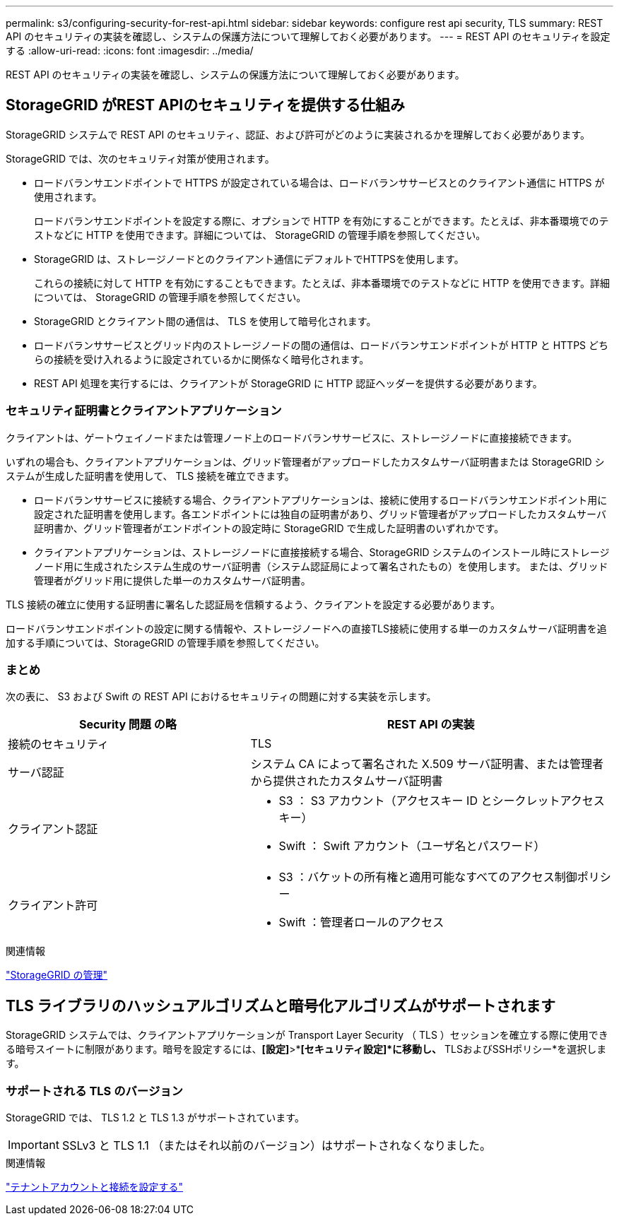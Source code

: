 ---
permalink: s3/configuring-security-for-rest-api.html 
sidebar: sidebar 
keywords: configure rest api security, TLS 
summary: REST API のセキュリティの実装を確認し、システムの保護方法について理解しておく必要があります。 
---
= REST API のセキュリティを設定する
:allow-uri-read: 
:icons: font
:imagesdir: ../media/


[role="lead"]
REST API のセキュリティの実装を確認し、システムの保護方法について理解しておく必要があります。



== StorageGRID がREST APIのセキュリティを提供する仕組み

StorageGRID システムで REST API のセキュリティ、認証、および許可がどのように実装されるかを理解しておく必要があります。

StorageGRID では、次のセキュリティ対策が使用されます。

* ロードバランサエンドポイントで HTTPS が設定されている場合は、ロードバランササービスとのクライアント通信に HTTPS が使用されます。
+
ロードバランサエンドポイントを設定する際に、オプションで HTTP を有効にすることができます。たとえば、非本番環境でのテストなどに HTTP を使用できます。詳細については、 StorageGRID の管理手順を参照してください。

* StorageGRID は、ストレージノードとのクライアント通信にデフォルトでHTTPSを使用します。
+
これらの接続に対して HTTP を有効にすることもできます。たとえば、非本番環境でのテストなどに HTTP を使用できます。詳細については、 StorageGRID の管理手順を参照してください。

* StorageGRID とクライアント間の通信は、 TLS を使用して暗号化されます。
* ロードバランササービスとグリッド内のストレージノードの間の通信は、ロードバランサエンドポイントが HTTP と HTTPS どちらの接続を受け入れるように設定されているかに関係なく暗号化されます。
* REST API 処理を実行するには、クライアントが StorageGRID に HTTP 認証ヘッダーを提供する必要があります。




=== セキュリティ証明書とクライアントアプリケーション

クライアントは、ゲートウェイノードまたは管理ノード上のロードバランササービスに、ストレージノードに直接接続できます。

いずれの場合も、クライアントアプリケーションは、グリッド管理者がアップロードしたカスタムサーバ証明書または StorageGRID システムが生成した証明書を使用して、 TLS 接続を確立できます。

* ロードバランササービスに接続する場合、クライアントアプリケーションは、接続に使用するロードバランサエンドポイント用に設定された証明書を使用します。各エンドポイントには独自の証明書があり、グリッド管理者がアップロードしたカスタムサーバ証明書か、グリッド管理者がエンドポイントの設定時に StorageGRID で生成した証明書のいずれかです。
* クライアントアプリケーションは、ストレージノードに直接接続する場合、StorageGRID システムのインストール時にストレージノード用に生成されたシステム生成のサーバ証明書（システム認証局によって署名されたもの）を使用します。 または、グリッド管理者がグリッド用に提供した単一のカスタムサーバ証明書。


TLS 接続の確立に使用する証明書に署名した認証局を信頼するよう、クライアントを設定する必要があります。

ロードバランサエンドポイントの設定に関する情報や、ストレージノードへの直接TLS接続に使用する単一のカスタムサーバ証明書を追加する手順については、StorageGRID の管理手順を参照してください。



=== まとめ

次の表に、 S3 および Swift の REST API におけるセキュリティの問題に対する実装を示します。

[cols="2a,3a"]
|===
| Security 問題 の略 | REST API の実装 


 a| 
接続のセキュリティ
 a| 
TLS



 a| 
サーバ認証
 a| 
システム CA によって署名された X.509 サーバ証明書、または管理者から提供されたカスタムサーバ証明書



 a| 
クライアント認証
 a| 
* S3 ： S3 アカウント（アクセスキー ID とシークレットアクセスキー）
* Swift ： Swift アカウント（ユーザ名とパスワード）




 a| 
クライアント許可
 a| 
* S3 ：バケットの所有権と適用可能なすべてのアクセス制御ポリシー
* Swift ：管理者ロールのアクセス


|===
.関連情報
link:../admin/index.html["StorageGRID の管理"]



== TLS ライブラリのハッシュアルゴリズムと暗号化アルゴリズムがサポートされます

StorageGRID システムでは、クライアントアプリケーションが Transport Layer Security （ TLS ）セッションを確立する際に使用できる暗号スイートに制限があります。暗号を設定するには、*[設定]*>*[セキュリティ]*[セキュリティ設定]*に移動し、* TLSおよびSSHポリシー*を選択します。



=== サポートされる TLS のバージョン

StorageGRID では、 TLS 1.2 と TLS 1.3 がサポートされています。


IMPORTANT: SSLv3 と TLS 1.1 （またはそれ以前のバージョン）はサポートされなくなりました。

.関連情報
link:configuring-tenant-accounts-and-connections.html["テナントアカウントと接続を設定する"]
